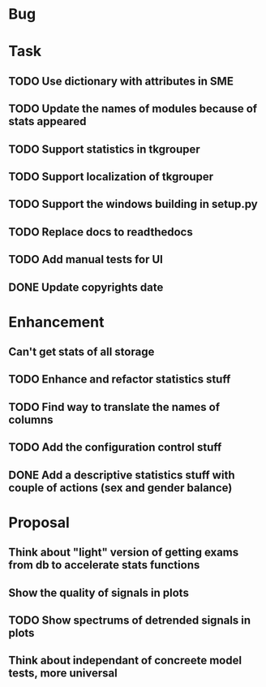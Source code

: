 * Bug
* Task
** TODO Use dictionary with attributes in SME
** TODO Update the names of modules because of stats appeared
** TODO Support statistics in tkgrouper
** TODO Support localization of tkgrouper
** TODO Support the windows building in setup.py
** TODO Replace docs to readthedocs
** TODO Add manual tests for UI
** DONE Update copyrights date
* Enhancement
** Can't get stats of all storage
** TODO Enhance and refactor statistics stuff
** TODO Find way to translate the names of columns
** TODO Add the configuration control stuff
** DONE Add a descriptive statistics stuff with couple of actions (sex and gender balance)
* Proposal
** Think about "light" version of getting exams from db to accelerate stats functions
** Show the quality of signals in plots
** TODO Show spectrums of detrended signals in plots
** Think about independant of concreete model tests, more universal
